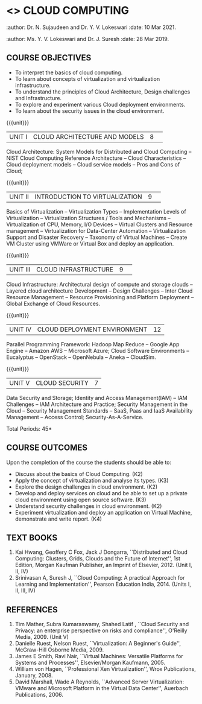 * <<<PE201>>> CLOUD COMPUTING
:properties:
:author: Dr. N. Sujaudeen and Dr. Y. V. Lokeswari 
:date: 22 Mar 2021.
:end:
:author: Dr. N. Sujaudeen and Dr. Y. V. Lokeswari 
:date: 10 Mar 2021.
:end:
:author: Ms. Y. V. Lokeswari and Dr. J. Suresh
:date: 28 Mar 2019.
:end:

#+startup: showall

** CO PO MAPPING :noexport:
#+NAME: co-po-mapping
|                |    | PO1 | PO2 | PO3 | PO4 | PO5 | PO6 | PO7 | PO8 | PO9 | PO10 | PO11 | PO12 | PSO1 | PSO2 | PSO3 |
|                |    |  K3 |  K4 |  K5 |  K5 |  K6 |   - |   - |   - |   - |    - |    - |    - |   K5 |   K3 |   K6 |
| CO1            | K2 |  2  | 2   | 1   |  1  | 1   | 0   | 0   |  0  | 0   |  0   | 0    | 1    |  1   | 2    | 1    |
| CO2            | K3 |  3  | 2   | 2   |  2  | 1   | 0   |  0  |  0  | 2   |  0   | 0    | 3    |  2   | 3    | 1    |
| CO3            | K3 |  3  | 2   | 2   |  2  | 1   | 0   |  0  |  0  | 0   |  0   | 0    | 2    |  2   | 3    | 1    |
| CO4            | K3 |  3  | 2   | 2   |  2  | 1   | 0   |  0  |  0  | 3   |  0   | 0    | 3    |  2   | 3    | 1    |
| CO5            | K2 |  2  | 2   | 1   |  1  | 1   | 0   | 0   |  0  | 0   |  0   | 0    | 2    |  1   | 2    | 1    |
| CO6            | K4 |  3  | 3   | 2   |  2  | 2   | 0   | 0   |  2  | 3   |  3   | 1    | 3    |  2   | 2    | 2    |
| Score          |    |  16 | 13  | 10  | 10  | 7   | 0   |  0  |  2  | 8   |  3   | 1    | 14   |  10  | 15   | 7    |
| Course Mapping |    |  3  | 3   | 2   |  2  | 2   | 0   |  0  |  1  | 2   |  1   | 1    | 3    |  2   | 3    | 2    |

#+begin_comment
1. This syllabus was not offered under AU-2017 Regulations for UG.
2. Introduces the Deep learning theory to undergraduate students which is recent trend and 
   has its application in different areas.
3. This subject is offered under M.E syllabus with additional unit on Deep learning with Tensorflow. 
   For changes, see the individual units.
4. Five Course outcomes specified and aligned with units.
5. No lab.
#+end_comment
#+begin_comment
- 1. Anna University Regulation 2017 has this course. The syllabus content across units were modified in Autonomous syllabus which was mentioned at the end of every unit.
- 2. For changes, see the individual units.
- 3. Not Applicable
- 4. Five Course outcomes specified and aligned with units
- 5. No Lab
#+end_comment

{{{credits}}}
| L | T | P | C |
| 3 | 0 | 0 | 3 |

** COURSE OBJECTIVES
- To interpret the basics of cloud computing.
- To learn about concepts of virtualization and virtualization infrastructure.
- To understand the principles of Cloud Architecture, Design challenges and Infrastructure.
- To explore and experiment various Cloud deployment environments.
- To learn about the security issues in the cloud environment. 

{{{unit}}}
|UNIT I|CLOUD ARCHITECTURE AND MODELS |8| 
Cloud Architecture: System Models for Distributed and Cloud Computing
-- NIST Cloud Computing Reference Architecture -- Cloud Characteristics -- Cloud deployment models -- Cloud service models -- Pros and Cons of Cloud; 

#+begin_comment
Removed the contents here and added in 3rd Unit
Cloud Infrastructure: Architectural
design of compute and storage clouds -- Layered cloud architecture
Development -- Design Challenges -- Inter Cloud Resource Management --
Resource Provisioning and Platform Deployment.
#+end_comment

#+begin_comment

Basic introduction about cloud computing is removed from Anna
University syllabus, as this technology has been used by many people.
#+end_comment

{{{unit}}}
|UNIT II |INTRODUCTION TO VIRTUALIZATION|9| 
Basics of Virtualization -- Virtualization Types -- Implementation Levels of Virtualization -- Virtualization Structures / Tools and Mechanisms -- Virtualization of CPU, Memory, I/O Devices -- Virtual Clusters and Resource management -- Virtualization for Data-Center Automation -- Virtualization Support and Disaster Recovery -- Taxonomy of Virtual Machines -- Create VM Cluster using VMWare or Virtual Box and deploy an application.

#+begin_comment
Altered the topic to remove repetition and give a flow for the topic.
-- Virtual Machine Basics -- Process Virtual Machines -- System
Virtual Machines -- Hypervisor -- Key Concepts -- Virtualization
structure -- Implementation levels of virtualization -- Virtualization
Types: Full Virtualization -- Para Virtualization -- Hardware
Virtulization.

 Create a Cluster of 2 Virtual Machines using VMWare or Virtual Box on top of Windows (64 Bit) as Host Operating System. Configuration as follows: VM1 : Ubuntu 16.04 LTS Server (64 Bit) -- VM2 :  Ubuntu 16.04 Desktop. (64 Bit) -- 	Do the following. -- 1. Install Java using JDK in VM2 and -- 2. Remotely login from VM1 to VM2 (password-less using SSH) and run a Java program to perform file input and output operations.
#+end_comment

#+begin_comment

SOA, webservices and PUb/Sub systems are removed from AU syllabus as
they are covered in Distributed Systems.
#+end_comment

{{{unit}}}
|UNIT III|CLOUD INFRASTRUCTURE|9| 
Cloud Infrastructure: Architectural design of compute and storage clouds -- Layered cloud architecture Development -- Design Challenges -- Inter Cloud Resource Management -- Resource Provisioning and Platform Deployment -- Global Exchange of Cloud Resources.

#+begin_comment
Rearranged the content to get align with II Unit. Also, removed the redundant topics.
Comprehensive Analysis -- Resource Pool -- Testing Environment --
Virtual Workloads -- Provision of Virtual Machines -- Desktop
Virtualization -- Network Virtualization -- Server and Machine
Virtualization -- Storage Virtualization -- System-level of Operating
Virtualization -- Application Virtualization-- Virtualization of CPU,
Memory and I/O devices -- Virtual clusters and Resource Management --
Virtual Machine Monitors: KVM, Xen, VMWareESXi server.
#+end_comment

#+begin_comment

Virtualization technology is detailed in this unit. The topics of
Unit - III as per AU syllabus is moved to Unit I in Autonomus syllabus.
#+end_comment

{{{unit}}}
|UNIT IV| CLOUD DEPLOYMENT ENVIRONMENT|12|
Parallel Programming Framework: Hadoop Map Reduce -- Google App Engine -- Amazon AWS -- Microsoft Azure; Cloud Software Environments -- Eucalyptus -- OpenStack -- OpenNebula -- Aneka -- CloudSim.

#+begin_comment
No Change.
#+end_comment

#+begin_comment

This unit covers programming models which is present as Unit - V in AU
syllabus.
#+end_comment

{{{unit}}}
| UNIT V | CLOUD SECURITY | 7 |
Data Security and Storage; Identity and Access Management(IAM) -- IAM Challenges -- IAM Architecture and Practice; Security Management in the Cloud -- Security Management Standards -- SaaS, Paas and IaaS Availability Management -- Access Control; Security-As-A-Service.

#+begin_comment

No Change.
#+end_comment

#+begin_comment

This unit covers Cloud Security issues which is present as Unit - IV
in AU syllabus.
#+end_comment

\hfill *Total Periods: 45*

** COURSE OUTCOMES
Upon the completion of the course the students should be able to:
- Discuss about the basics of Cloud Computing. (K2)
- Apply the concept of virtualization and analyse its types. (K3)
- Explore the design challenges in cloud environment. (K2)
- Develop and deploy services on cloud and be able to set up a private
  cloud environment using open source software. (K3)
- Understand security challenges in cloud environment. (K2)
- Experiment virtualization and deploy an application on Virtual Machine, demonstrate and write report. (K4)


** TEXT BOOKS
1. Kai Hwang, Geoffery C Fox, Jack J Dongarra, ``Distributed and
   Cloud Computing: Clusters, Grids, Clouds and the Future of
   Internet'', 1st Edition, Morgan Kaufman Publisher, an Imprint of
   Elsevier, 2012. (Unit I, II, IV)
2. Srinivasan A, Suresh J, ``Cloud Computing: A practical Approach for
   Learning and Implementation'', Pearson Education
   India, 2014. (Units I, II, III, IV)

** REFERENCES
1. Tim Mather, Subra Kumaraswamy, Shahed Latif , ``Cloud Security
   and Privacy: an enterprise perspective on risks and compliance'',
   O'Reilly Media, 2009. (Unit V)
2. Danielle Ruest, Nelson Ruest, ``Virtualization: A Beginner's
   Guide'', McGraw-Hill Osborne Media, 2009.
3. James E Smith, Ravi Nair, ``Virtual Machines: Versatile Platforms
   for Systems and Processes'', Elsevier/Morgan Kaufmann, 2005.
4. William von Hagen, ``Professional Xen Virtualization'', Wrox
   Publications, January, 2008.
5. David Marshall, Wade A Reynolds, ``Advanced Server Virtualization:
   VMware and Microsoft Platform in the Virtual Data Center'',
   Auerbach Publications, 2006.
   
